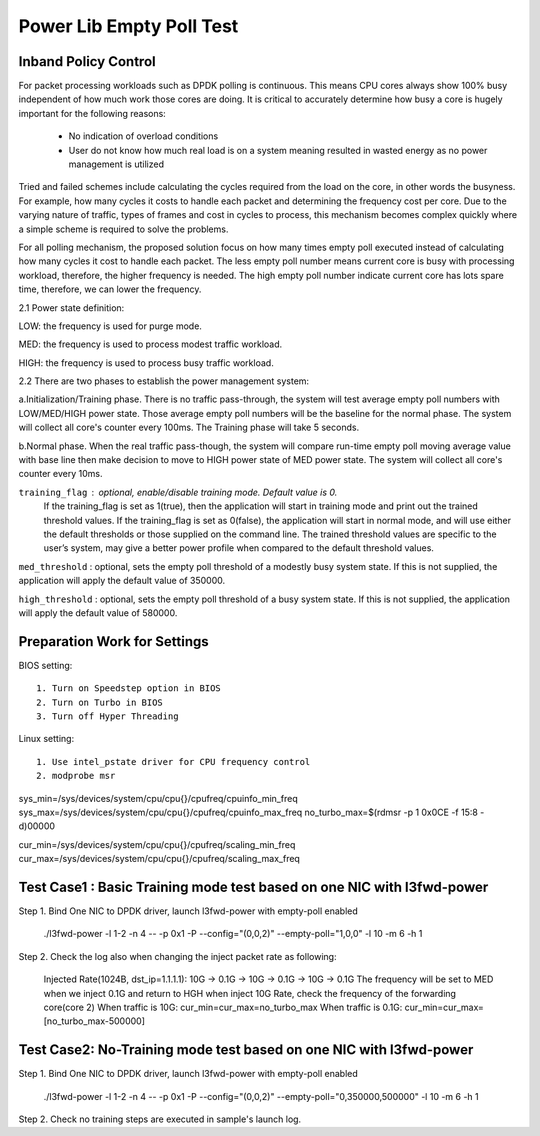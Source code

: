 .. Copyright (c) <2010-2019>, Intel Corporation
   All rights reserved.

   Redistribution and use in source and binary forms, with or without
   modification, are permitted provided that the following conditions
   are met:

   - Redistributions of source code must retain the above copyright
     notice, this list of conditions and the following disclaimer.

   - Redistributions in binary form must reproduce the above copyright
     notice, this list of conditions and the following disclaimer in
     the documentation and/or other materials provided with the
     distribution.

   - Neither the name of Intel Corporation nor the names of its
     contributors may be used to endorse or promote products derived
     from this software without specific prior written permission.

   THIS SOFTWARE IS PROVIDED BY THE COPYRIGHT HOLDERS AND CONTRIBUTORS
   "AS IS" AND ANY EXPRESS OR IMPLIED WARRANTIES, INCLUDING, BUT NOT
   LIMITED TO, THE IMPLIED WARRANTIES OF MERCHANTABILITY AND FITNESS
   FOR A PARTICULAR PURPOSE ARE DISCLAIMED. IN NO EVENT SHALL THE
   COPYRIGHT OWNER OR CONTRIBUTORS BE LIABLE FOR ANY DIRECT, INDIRECT,
   INCIDENTAL, SPECIAL, EXEMPLARY, OR CONSEQUENTIAL DAMAGES
   (INCLUDING, BUT NOT LIMITED TO, PROCUREMENT OF SUBSTITUTE GOODS OR
   SERVICES; LOSS OF USE, DATA, OR PROFITS; OR BUSINESS INTERRUPTION)
   HOWEVER CAUSED AND ON ANY THEORY OF LIABILITY, WHETHER IN CONTRACT,
   STRICT LIABILITY, OR TORT (INCLUDING NEGLIGENCE OR OTHERWISE)
   ARISING IN ANY WAY OUT OF THE USE OF THIS SOFTWARE, EVEN IF ADVISED
   OF THE POSSIBILITY OF SUCH DAMAGE.

=========================
Power Lib Empty Poll Test
=========================

Inband Policy Control
=====================

For packet processing workloads such as DPDK polling is continuous. This means
CPU cores always show 100% busy independent of how much work those cores are
doing. It is critical to accurately determine how busy a core is hugely
important for the following reasons:

   * No indication of overload conditions

   * User do not know how much real load is on a system meaning resulted in
     wasted energy as no power management is utilized

Tried and failed schemes include calculating the cycles required from the load
on the core, in other words the busyness. For example, how many cycles it costs
to handle each packet and determining the frequency cost per core. Due to the
varying nature of traffic, types of frames and cost in cycles to process, this
mechanism becomes complex quickly where a simple scheme is required to solve
the problems.

For all polling mechanism, the proposed solution focus on how many times empty
poll executed instead of calculating how many cycles it cost to handle each
packet. The less empty poll number means current core is busy with processing
workload, therefore,  the higher frequency is needed. The high empty poll
number indicate current core has lots spare time, therefore, we can lower the
frequency.

2.1 Power state definition:

LOW:  the frequency is used for purge mode.

MED:  the frequency is used to process modest traffic workload.

HIGH: the frequency is used to process busy traffic workload.

2.2 There are two phases to establish the power management system:

a.Initialization/Training phase. There is no traffic pass-through, the system
will test average empty poll numbers  with LOW/MED/HIGH  power state. Those
average empty poll numbers will be the baseline for the normal phase. The
system will collect all core's counter every 100ms. The Training phase will
take 5 seconds.

b.Normal phase. When the real traffic pass-though, the system will compare
run-time empty poll moving average value with base line then make decision to
move to HIGH power state of MED  power state. The system will collect all
core's counter every 10ms.

``training_flag`` : optional, enable/disable training mode. Default value is 0.
 If the training_flag is set as 1(true), then the application will start in
 training mode and print out the trained threshold values. If the training_flag
 is set as 0(false), the application will start in normal mode, and will use
 either the default thresholds or those supplied on the command line. The
 trained threshold values are specific to the user’s system, may give a better
 power profile when compared to the default threshold values.

``med_threshold`` : optional, sets the empty poll threshold of a modestly busy
system state. If this is not supplied, the application will apply the default
value of 350000.

``high_threshold`` : optional, sets the empty poll threshold of a busy system
state. If this is not supplied, the application will apply the default value of
580000.


Preparation Work for Settings
=============================
BIOS setting::

    1. Turn on Speedstep option in BIOS
    2. Turn on Turbo in BIOS
    3. Turn off Hyper Threading

Linux setting::

    1. Use intel_pstate driver for CPU frequency control
    2. modprobe msr

sys_min=/sys/devices/system/cpu/cpu{}/cpufreq/cpuinfo_min_freq
sys_max=/sys/devices/system/cpu/cpu{}/cpufreq/cpuinfo_max_freq
no_turbo_max=$(rdmsr -p 1 0x0CE -f 15:8 -d)00000

cur_min=/sys/devices/system/cpu/cpu{}/cpufreq/scaling_min_freq
cur_max=/sys/devices/system/cpu/cpu{}/cpufreq/scaling_max_freq


Test Case1 : Basic Training mode test based on one NIC with l3fwd-power
=======================================================================
Step 1. Bind One NIC to DPDK driver, launch l3fwd-power with empty-poll enabled

    ./l3fwd-power -l 1-2 -n 4 -- -p 0x1 -P --config="(0,0,2)" --empty-poll="1,0,0" -l 10 -m 6 -h 1

Step 2. Check the log also when changing the inject packet rate as following:

    Injected Rate(1024B, dst_ip=1.1.1.1): 10G -> 0.1G -> 10G -> 0.1G -> 10G ->
    0.1G The frequency will be set to MED when we inject 0.1G and return to HGH
    when inject 10G Rate, check the frequency of the forwarding core(core 2)
    When traffic is 10G:  cur_min=cur_max=no_turbo_max
    When traffic is 0.1G: cur_min=cur_max=[no_turbo_max-500000]


Test Case2: No-Training mode test based on one NIC with l3fwd-power
===================================================================
Step 1. Bind One NIC to DPDK driver, launch l3fwd-power with empty-poll enabled

   ./l3fwd-power -l 1-2 -n 4  -- -p 0x1 -P --config="(0,0,2)" --empty-poll="0,350000,500000" -l 10 -m 6 -h 1

Step 2. Check no training steps are executed in sample's launch log.
